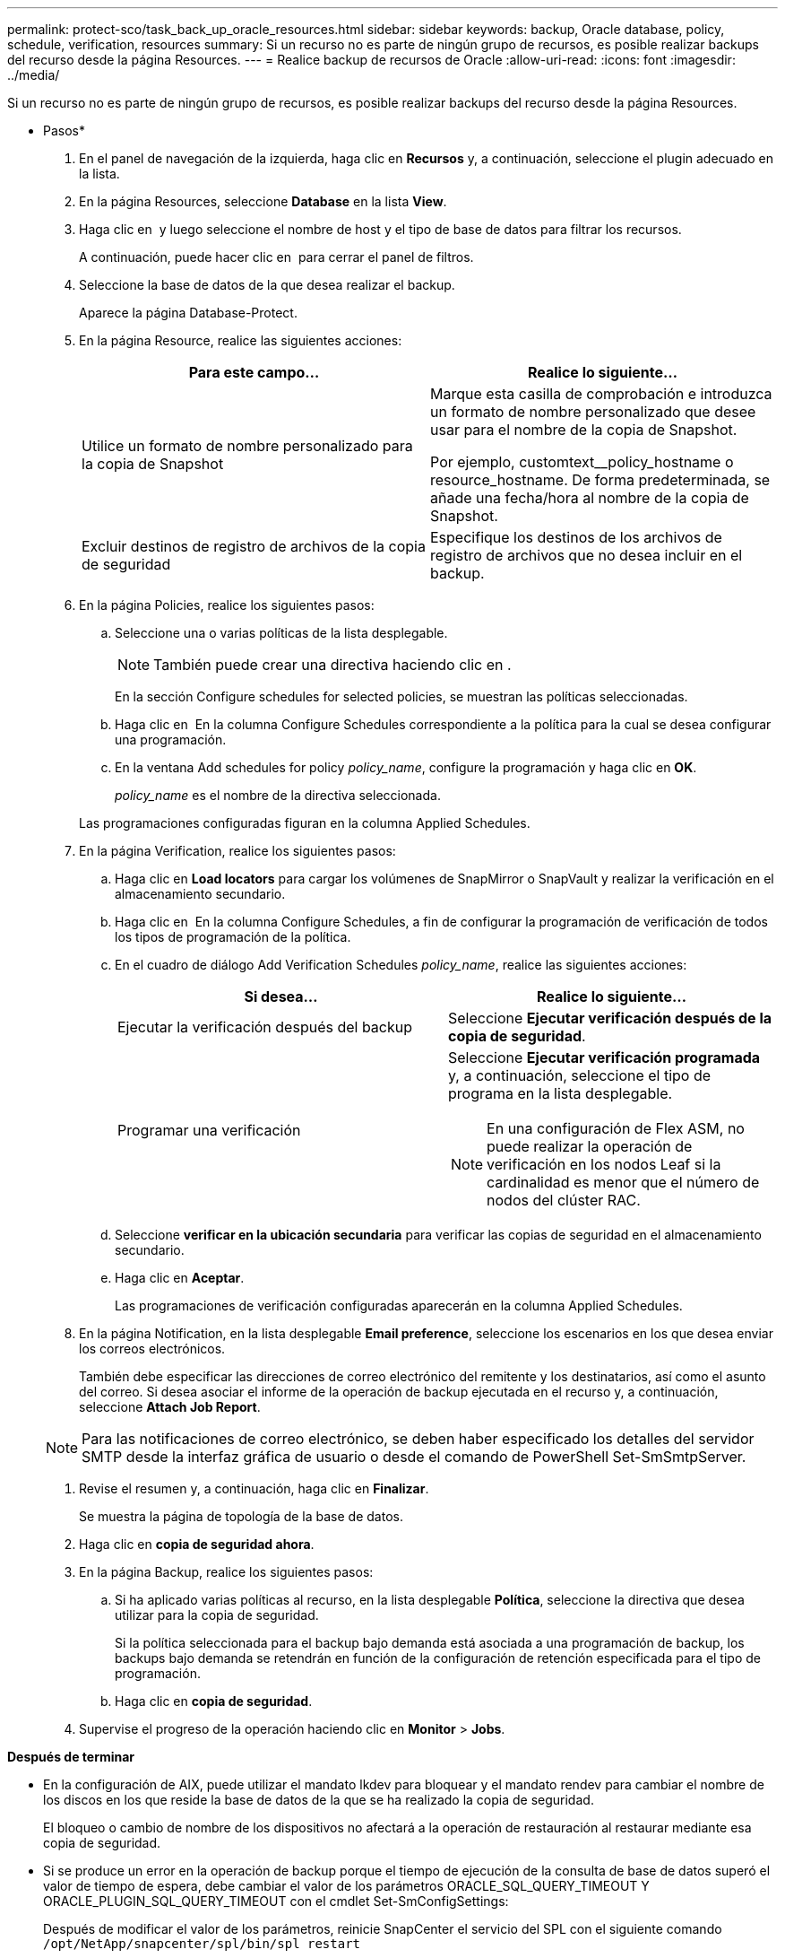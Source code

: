 ---
permalink: protect-sco/task_back_up_oracle_resources.html 
sidebar: sidebar 
keywords: backup, Oracle database, policy, schedule, verification, resources 
summary: Si un recurso no es parte de ningún grupo de recursos, es posible realizar backups del recurso desde la página Resources. 
---
= Realice backup de recursos de Oracle
:allow-uri-read: 
:icons: font
:imagesdir: ../media/


[role="lead"]
Si un recurso no es parte de ningún grupo de recursos, es posible realizar backups del recurso desde la página Resources.

* Pasos*

. En el panel de navegación de la izquierda, haga clic en *Recursos* y, a continuación, seleccione el plugin adecuado en la lista.
. En la página Resources, seleccione *Database* en la lista *View*.
. Haga clic en *image:../media/filter_icon.gif[""]* y luego seleccione el nombre de host y el tipo de base de datos para filtrar los recursos.
+
A continuación, puede hacer clic en *image:../media/filter_icon.gif[""]* para cerrar el panel de filtros.

. Seleccione la base de datos de la que desea realizar el backup.
+
Aparece la página Database-Protect.

. En la página Resource, realice las siguientes acciones:
+
|===
| Para este campo... | Realice lo siguiente... 


 a| 
Utilice un formato de nombre personalizado para la copia de Snapshot
 a| 
Marque esta casilla de comprobación e introduzca un formato de nombre personalizado que desee usar para el nombre de la copia de Snapshot.

Por ejemplo, customtext__policy_hostname o resource_hostname. De forma predeterminada, se añade una fecha/hora al nombre de la copia de Snapshot.



 a| 
Excluir destinos de registro de archivos de la copia de seguridad
 a| 
Especifique los destinos de los archivos de registro de archivos que no desea incluir en el backup.

|===
. En la página Policies, realice los siguientes pasos:
+
.. Seleccione una o varias políticas de la lista desplegable.
+

NOTE: También puede crear una directiva haciendo clic en *image:../media/add_policy_from_resourcegroup.gif[""]*.

+
En la sección Configure schedules for selected policies, se muestran las políticas seleccionadas.

.. Haga clic en image:../media/add_policy_from_resourcegroup.gif[""] En la columna Configure Schedules correspondiente a la política para la cual se desea configurar una programación.
.. En la ventana Add schedules for policy _policy_name_, configure la programación y haga clic en *OK*.
+
_policy_name_ es el nombre de la directiva seleccionada.

+
Las programaciones configuradas figuran en la columna Applied Schedules.



. En la página Verification, realice los siguientes pasos:
+
.. Haga clic en *Load locators* para cargar los volúmenes de SnapMirror o SnapVault y realizar la verificación en el almacenamiento secundario.
.. Haga clic en image:../media/add_policy_from_resourcegroup.gif[""] En la columna Configure Schedules, a fin de configurar la programación de verificación de todos los tipos de programación de la política.
.. En el cuadro de diálogo Add Verification Schedules _policy_name_, realice las siguientes acciones:
+
|===
| Si desea... | Realice lo siguiente... 


 a| 
Ejecutar la verificación después del backup
 a| 
Seleccione *Ejecutar verificación después de la copia de seguridad*.



 a| 
Programar una verificación
 a| 
Seleccione *Ejecutar verificación programada* y, a continuación, seleccione el tipo de programa en la lista desplegable.


NOTE: En una configuración de Flex ASM, no puede realizar la operación de verificación en los nodos Leaf si la cardinalidad es menor que el número de nodos del clúster RAC.

|===
.. Seleccione *verificar en la ubicación secundaria* para verificar las copias de seguridad en el almacenamiento secundario.
.. Haga clic en *Aceptar*.
+
Las programaciones de verificación configuradas aparecerán en la columna Applied Schedules.



. En la página Notification, en la lista desplegable *Email preference*, seleccione los escenarios en los que desea enviar los correos electrónicos.
+
También debe especificar las direcciones de correo electrónico del remitente y los destinatarios, así como el asunto del correo. Si desea asociar el informe de la operación de backup ejecutada en el recurso y, a continuación, seleccione *Attach Job Report*.

+

NOTE: Para las notificaciones de correo electrónico, se deben haber especificado los detalles del servidor SMTP desde la interfaz gráfica de usuario o desde el comando de PowerShell Set-SmSmtpServer.

. Revise el resumen y, a continuación, haga clic en *Finalizar*.
+
Se muestra la página de topología de la base de datos.

. Haga clic en *copia de seguridad ahora*.
. En la página Backup, realice los siguientes pasos:
+
.. Si ha aplicado varias políticas al recurso, en la lista desplegable *Política*, seleccione la directiva que desea utilizar para la copia de seguridad.
+
Si la política seleccionada para el backup bajo demanda está asociada a una programación de backup, los backups bajo demanda se retendrán en función de la configuración de retención especificada para el tipo de programación.

.. Haga clic en *copia de seguridad*.


. Supervise el progreso de la operación haciendo clic en *Monitor* > *Jobs*.


*Después de terminar*

* En la configuración de AIX, puede utilizar el mandato lkdev para bloquear y el mandato rendev para cambiar el nombre de los discos en los que reside la base de datos de la que se ha realizado la copia de seguridad.
+
El bloqueo o cambio de nombre de los dispositivos no afectará a la operación de restauración al restaurar mediante esa copia de seguridad.

* Si se produce un error en la operación de backup porque el tiempo de ejecución de la consulta de base de datos superó el valor de tiempo de espera, debe cambiar el valor de los parámetros ORACLE_SQL_QUERY_TIMEOUT Y ORACLE_PLUGIN_SQL_QUERY_TIMEOUT con el cmdlet Set-SmConfigSettings:
+
Después de modificar el valor de los parámetros, reinicie SnapCenter el servicio del SPL con el siguiente comando `/opt/NetApp/snapcenter/spl/bin/spl restart`

* Si no se puede acceder al archivo y el punto de montaje no está disponible durante el proceso de verificación, puede que se produzca un error en la operación con el código de error DBV-00100 specified file. Debe modificar los valores de los parámetros VERIFICATION_DELAY y VERIFICATION_RETRY_COUNT en sco.properties.
+
Después de modificar el valor de los parámetros, reinicie SnapCenter el servicio del SPL con el siguiente comando `/opt/NetApp/snapcenter/spl/bin/spl restart`

* En las configuraciones de MetroCluster, es posible que SnapCenter no pueda detectar una relación de protección tras una conmutación por error.
* Si va a realizar el backup de datos de aplicación en VMDK y el tamaño de pila de Java para el plugin de SnapCenter para VMware vSphere no es suficientemente grande, se puede producir un error en el backup.
+
Para aumentar el tamaño de pila de Java, busque el archivo de script _/opt/netapp/init_scripts/svservice_. En ese script, la `do_start method` Command inicia el servicio de plugin de VMware de SnapCenter. Actualice este comando a lo siguiente: `Java -jar -Xmx8192M -Xms4096M`.



*Más información*

* https://["No es posible detectar la relación de SnapMirror o SnapVault tras un fallo en MetroCluster"^]
* https://["Se omite la base de datos de Oracle RAC One Node para ejecutar operaciones de SnapCenter"^]
* https://["Se produjo un error al cambiar el estado de una base de datos de ASM de Oracle 12c"^]
* https://["Parámetros personalizables para operaciones de backup, restauración y clonado en sistemas AIX"^]

